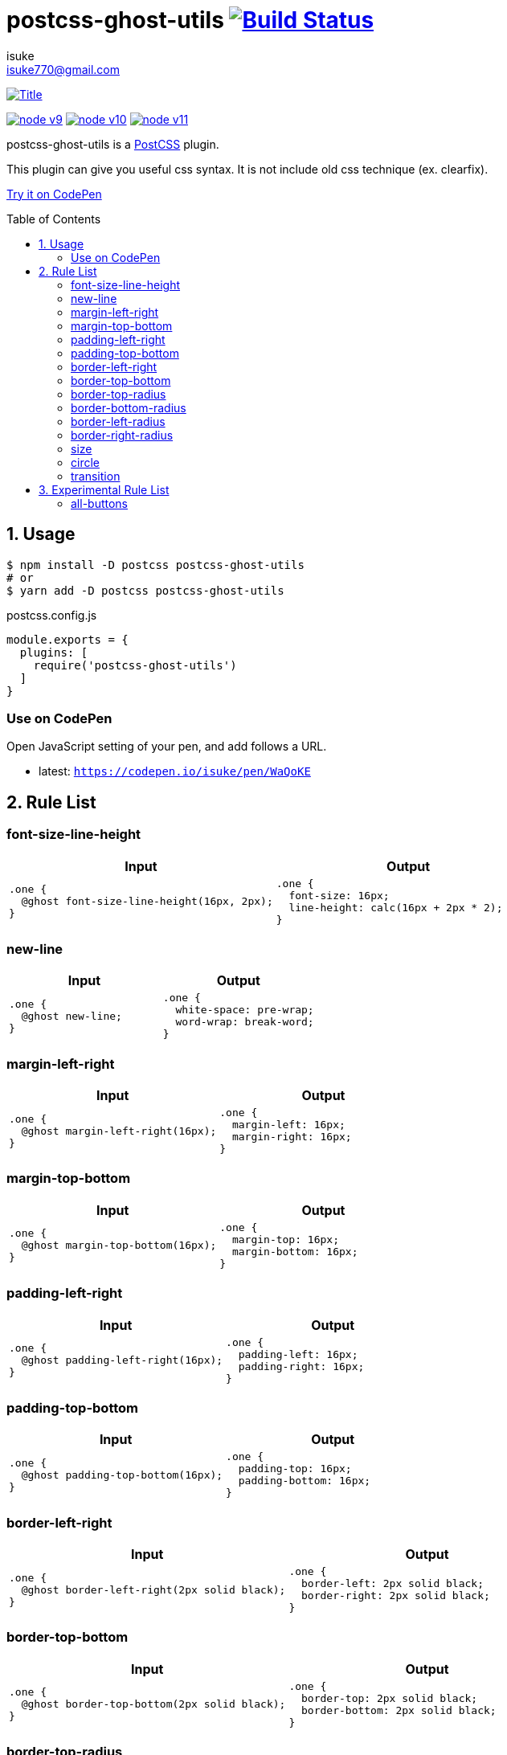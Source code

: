 :chapter-label:
:icons: font
:lang: en
:sectanchors:
:sectnums:
:sectnumlevels: 1
:source-highlighter: highlightjs
:toc: preamble
:toclevels: 2

:author: isuke
:email: isuke770@gmail.com

= postcss-ghost-utils image:https://travis-ci.org/isuke/postcss-ghost-utils.svg?branch=master["Build Status", link="https://travis-ci.org/isuke/postcss-ghost-utils"]

[.text-center.center]
image:https://raw.githubusercontent.com/isuke/postcss-ghost-utils/images/title-plain.png["Title", link="https://github.com/isuke/postcss-ghost-utils"]

[.text-center.center]
image:https://img.shields.io/badge/node-v9-026e00.svg["node v9", link="https://nodejs.org/ja/download/releases/"]
image:https://img.shields.io/badge/node-v10-026e00.svg["node v10", link="https://nodejs.org/ja/download/releases/"]
image:https://img.shields.io/badge/node-v11-026e00.svg["node v11", link="https://nodejs.org/ja/download/releases/"]

postcss-ghost-utils is a https://github.com/postcss/postcss[PostCSS] plugin.

This plugin can give you useful css syntax.
It is not include old css technique (ex. clearfix).

https://codepen.io/isuke/pen/xywgVx[Try it on CodePen]

== Usage

[source,sh]
----
$ npm install -D postcss postcss-ghost-utils
# or
$ yarn add -D postcss postcss-ghost-utils
----

[source,js]
.postcss.config.js
----
module.exports = {
  plugins: [
    require('postcss-ghost-utils')
  ]
}
----

=== Use on CodePen

Open JavaScript setting of your pen, and add follows a URL.

* latest: `https://codepen.io/isuke/pen/WaQoKE`

== Rule List

=== font-size-line-height

[cols="1,1", options="header"]
|===
| Input
| Output

a|
[source, css]
----
.one {
  @ghost font-size-line-height(16px, 2px);
}
----

a|
[source, css]
----
.one {
  font-size: 16px;
  line-height: calc(16px + 2px * 2);
}
----
|===

=== new-line

[cols="1,1", options="header"]
|===
| Input
| Output

a|
[source, css]
----
.one {
  @ghost new-line;
}
----

a|
[source, css]
----
.one {
  white-space: pre-wrap;
  word-wrap: break-word;
}
----
|===

=== margin-left-right

[cols="1,1", options="header"]
|===
| Input
| Output

a|
[source, css]
----
.one {
  @ghost margin-left-right(16px);
}
----

a|
[source, css]
----
.one {
  margin-left: 16px;
  margin-right: 16px;
}
----
|===

=== margin-top-bottom

[cols="1,1", options="header"]
|===
| Input
| Output

a|
[source, css]
----
.one {
  @ghost margin-top-bottom(16px);
}
----

a|
[source, css]
----
.one {
  margin-top: 16px;
  margin-bottom: 16px;
}
----
|===

=== padding-left-right

[cols="1,1", options="header"]
|===
| Input
| Output

a|
[source, css]
----
.one {
  @ghost padding-left-right(16px);
}
----

a|
[source, css]
----
.one {
  padding-left: 16px;
  padding-right: 16px;
}
----
|===

=== padding-top-bottom

[cols="1,1", options="header"]
|===
| Input
| Output

a|
[source, css]
----
.one {
  @ghost padding-top-bottom(16px);
}
----

a|
[source, css]
----
.one {
  padding-top: 16px;
  padding-bottom: 16px;
}
----
|===

=== border-left-right

[cols="1,1", options="header"]
|===
| Input
| Output

a|
[source, css]
----
.one {
  @ghost border-left-right(2px solid black);
}
----

a|
[source, css]
----
.one {
  border-left: 2px solid black;
  border-right: 2px solid black;
}
----
|===

=== border-top-bottom

[cols="1,1", options="header"]
|===
| Input
| Output

a|
[source, css]
----
.one {
  @ghost border-top-bottom(2px solid black);
}
----

a|
[source, css]
----
.one {
  border-top: 2px solid black;
  border-bottom: 2px solid black;
}
----
|===

=== border-top-radius

[cols="1,1", options="header"]
|===
| Input
| Output

a|
[source, css]
----
.one {
  @ghost border-top-radius(4px);
}

.two {
  @ghost border-top-radius(4px 2px);
}
----

a|
[source, css]
----
.one {
  border-top-left-radius: 4px;
  border-top-right-radius: 4px;
}

.two {
  border-top-left-radius: 4px 2px;
  border-top-right-radius: 4px 2px;
}
----
|===

=== border-bottom-radius

[cols="1,1", options="header"]
|===
| Input
| Output

a|
[source, css]
----
.one {
  @ghost border-bottom-radius(4px);
}

.two {
  @ghost border-bottom-radius(4px 2px);
}
----

a|
[source, css]
----
.one {
  border-bottom-left-radius: 4px;
  border-bottom-right-radius: 4px;
}

.two {
  border-bottom-left-radius: 4px 2px;
  border-bottom-right-radius: 4px 2px;
}
----
|===

=== border-left-radius

[cols="1,1", options="header"]
|===
| Input
| Output

a|
[source, css]
----
.one {
  @ghost border-left-radius(4px);
}

.two {
  @ghost border-left-radius(4px 2px);
}
----

a|
[source, css]
----
.one {
  border-top-left-radius: 4px;
  border-bottom-left-radius: 4px;
}

.two {
  border-top-left-radius: 4px 2px;
  border-bottom-left-radius: 4px 2px;
}
----
|===

=== border-right-radius

[cols="1,1", options="header"]
|===
| Input
| Output

a|
[source, css]
----
.one {
  @ghost border-right-radius(4px);
}

.two {
  @ghost border-right-radius(4px 2px);
}
----

a|
[source, css]
----
.one {
  border-top-right-radius: 4px;
  border-bottom-right-radius: 4px;
}

.two {
  border-top-right-radius: 4px 2px;
  border-bottom-right-radius: 4px 2px;
}
----
|===

=== size

[cols="1,1", options="header"]
|===
| Input
| Output

a|
[source, css]
----
.one {
  @ghost size(160px);
}

.two {
  @ghost size(160px, 240px);
}
----

a|
[source, css]
----
.one {
  width: 160px;
  height: 160px;
}

.two {
  width: 160px;
  height: 240px;
}
----
|===

=== circle

[cols="1,1", options="header"]
|===
| Input
| Output

a|
[source, css]
----
.one {
  @ghost circle(200px);
  background-color: #ff0000;
  border: 10px solid #ffffff;
}
----

a|
[source, css]
----
.one {
  width: 200px;
  height: 200px;
  border-radius: 50%;
  background-color: #ff0000;
  border: 10px solid #ffffff;
}
----
|===

=== transition

[cols="1,1", options="header"]
|===
| Input
| Output

a|
[source, css]
----
.one {
  @ghost transition(100ms, ease-in, color);
}

.two {
  @ghost transition(100ms, ease-in, color, background-color, border-color);
}
----

a|
[source, css]
----
.one {
  transition: 100ms ease-in color;
}

.two {
  transition: 100ms ease-in color, 100ms ease-in background-color, 100ms ease-in border-color;
}
----
|===

== Experimental Rule List

The following rules may not work with not pure css ex) LESS, SASS.

=== all-buttons

[cols="1,1", options="header"]
|===
| Input
| Output

a|
[source, css]
----
@ghost all-buttons {
  background-color: transparent;
  border: none;
  cursor: pointer;
  outline: 0;
}

@ghost all-buttons(hover) {
  transform: translateY(-2px);
  box-shadow: 0 2px 2px rgba(0, 0, 0, 0.2);
}

@ghost all-buttons(active) {
  transform: none;
  box-shadow: none;
}

@ghost all-buttons(focus) {
  transform: translateY(-2px);
  box-shadow: 0 2px 2px rgba(0, 0, 0, 0.2);
}
----

a|
[source, css]
----
button, [type='button'], [type='reset'], [type='submit'] {
  background-color: transparent;
  border: none;
  cursor: pointer;
  outline: 0;
}

button:hover, [type='button']:hover, [type='reset']:hover, [type='submit']:hover {
  transform: translateY(-2px);
  box-shadow: 0 2px 2px rgba(0, 0, 0, 0.2);
}

button:active, [type='button']:active, [type='reset']:active, [type='submit']:active {
  transform: none;
  box-shadow: none;
}

button:focus, [type='button']:focus, [type='reset']:focus, [type='submit']:focus {
  transform: translateY(-2px);
  box-shadow: 0 2px 2px rgba(0, 0, 0, 0.2);
}
----
|===
